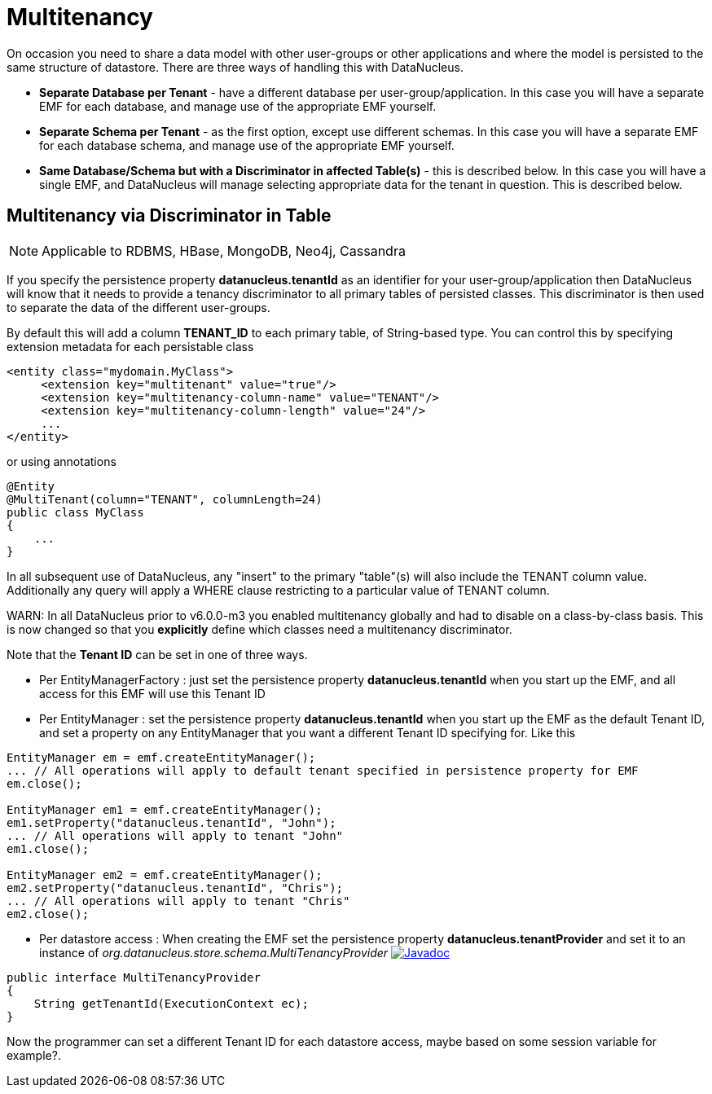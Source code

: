 [[multitenancy]]
= Multitenancy
:_basedir: ../
:_imagesdir: images/


On occasion you need to share a data model with other user-groups or other applications and where the model is persisted to the same structure of datastore. 
There are three ways of handling this with DataNucleus.

* *Separate Database per Tenant* - have a different database per user-group/application.
In this case you will have a separate EMF for each database, and manage use of the appropriate EMF yourself.
* *Separate Schema per Tenant* - as the first option, except use different schemas.
In this case you will have a separate EMF for each database schema, and manage use of the appropriate EMF yourself.
* *Same Database/Schema but with a Discriminator in affected Table(s)* - this is described below.
In this case you will have a single EMF, and DataNucleus will manage selecting appropriate data for the tenant in question. This is described below.


== Multitenancy via Discriminator in Table

NOTE: Applicable to RDBMS, HBase, MongoDB, Neo4j, Cassandra

If you specify the persistence property *datanucleus.tenantId* as an identifier for your user-group/application then DataNucleus will know that it needs to provide
a tenancy discriminator to all primary tables of persisted classes. 
This discriminator is then used to separate the data of the different user-groups.

By default this will add a column *TENANT_ID* to each primary table, of String-based type.
You can control this by specifying extension metadata for each persistable class

[source,xml]
-----
<entity class="mydomain.MyClass">
     <extension key="multitenant" value="true"/>
     <extension key="multitenancy-column-name" value="TENANT"/>
     <extension key="multitenancy-column-length" value="24"/>
     ...
</entity>
-----

or using annotations

[source,java]
-----
@Entity
@MultiTenant(column="TENANT", columnLength=24)
public class MyClass
{
    ...
}
-----

In all subsequent use of DataNucleus, any "insert" to the primary "table"(s) will also include the TENANT column value. 
Additionally any query will apply a WHERE clause restricting to a particular value of TENANT column.

WARN: In all DataNucleus prior to v6.0.0-m3 you enabled multitenancy globally and had to disable on a class-by-class basis. This is now changed so that you *explicitly*
define which classes need a multitenancy discriminator.

Note that the *Tenant ID* can be set in one of three ways.

* Per EntityManagerFactory : just set the persistence property *datanucleus.tenantId* when you start up the EMF, and all access for this EMF will use this Tenant ID
* Per EntityManager : set the persistence property *datanucleus.tenantId* when you start up the EMF as the default Tenant ID, 
and set a property on any EntityManager that you want a different Tenant ID specifying for. Like this
[source,java]
-----
EntityManager em = emf.createEntityManager();
... // All operations will apply to default tenant specified in persistence property for EMF
em.close();

EntityManager em1 = emf.createEntityManager();
em1.setProperty("datanucleus.tenantId", "John");
... // All operations will apply to tenant "John"
em1.close();

EntityManager em2 = emf.createEntityManager();
em2.setProperty("datanucleus.tenantId", "Chris");
... // All operations will apply to tenant "Chris"
em2.close();
-----
* Per datastore access : When creating the EMF set the persistence property *datanucleus.tenantProvider* and set it to an instance of _org.datanucleus.store.schema.MultiTenancyProvider_
image:../images/javadoc.png[Javadoc, link=http://www.datanucleus.org/javadocs/core/latest/org/datanucleus/store/schema/MultiTenancyProvider.html]
[source,java]
-----
public interface MultiTenancyProvider
{
    String getTenantId(ExecutionContext ec);
}
-----
Now the programmer can set a different Tenant ID for each datastore access, maybe based on some session variable for example?.


